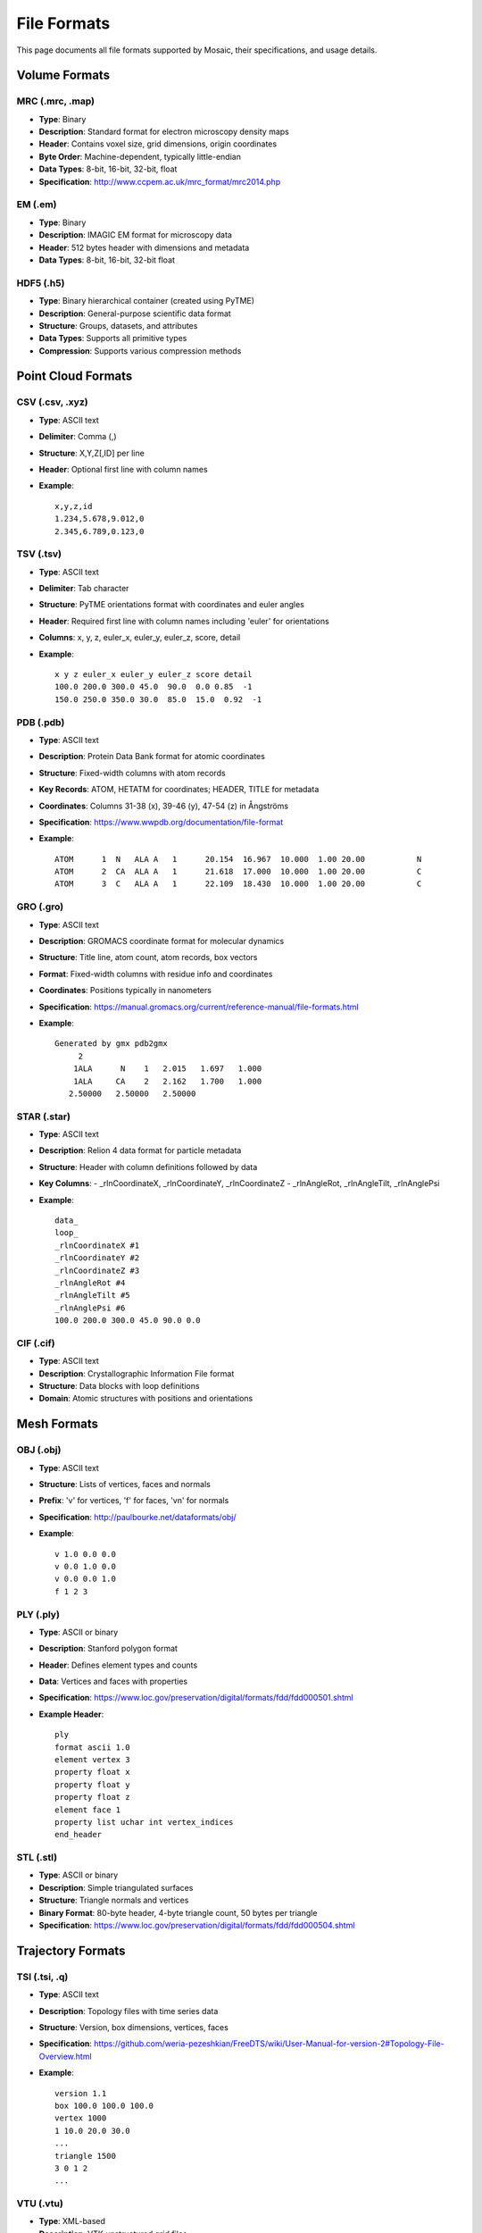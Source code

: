 ============
File Formats
============

This page documents all file formats supported by Mosaic, their specifications, and usage details.

Volume Formats
==============

MRC (.mrc, .map)
----------------
- **Type**: Binary
- **Description**: Standard format for electron microscopy density maps
- **Header**: Contains voxel size, grid dimensions, origin coordinates
- **Byte Order**: Machine-dependent, typically little-endian
- **Data Types**: 8-bit, 16-bit, 32-bit, float
- **Specification**: http://www.ccpem.ac.uk/mrc_format/mrc2014.php

EM (.em)
--------
- **Type**: Binary
- **Description**: IMAGIC EM format for microscopy data
- **Header**: 512 bytes header with dimensions and metadata
- **Data Types**: 8-bit, 16-bit, 32-bit float

HDF5 (.h5)
----------
- **Type**: Binary hierarchical container (created using PyTME)
- **Description**: General-purpose scientific data format
- **Structure**: Groups, datasets, and attributes
- **Data Types**: Supports all primitive types
- **Compression**: Supports various compression methods

Point Cloud Formats
===================

CSV (.csv, .xyz)
----------------
- **Type**: ASCII text
- **Delimiter**: Comma (,)
- **Structure**: X,Y,Z[,ID] per line
- **Header**: Optional first line with column names
- **Example**:

  ::

    x,y,z,id
    1.234,5.678,9.012,0
    2.345,6.789,0.123,0

TSV (.tsv)
----------
- **Type**: ASCII text
- **Delimiter**: Tab character
- **Structure**: PyTME orientations format with coordinates and euler angles
- **Header**: Required first line with column names including 'euler' for orientations
- **Columns**: x, y, z, euler_x, euler_y, euler_z, score, detail
- **Example**:

  ::

    x y z euler_x euler_y euler_z score detail
    100.0 200.0 300.0 45.0  90.0  0.0 0.85  -1
    150.0 250.0 350.0 30.0  85.0  15.0  0.92  -1


PDB (.pdb)
----------
- **Type**: ASCII text
- **Description**: Protein Data Bank format for atomic coordinates
- **Structure**: Fixed-width columns with atom records
- **Key Records**: ATOM, HETATM for coordinates; HEADER, TITLE for metadata
- **Coordinates**: Columns 31-38 (x), 39-46 (y), 47-54 (z) in Ångströms
- **Specification**: https://www.wwpdb.org/documentation/file-format
- **Example**:

  ::

    ATOM      1  N   ALA A   1      20.154  16.967  10.000  1.00 20.00           N
    ATOM      2  CA  ALA A   1      21.618  17.000  10.000  1.00 20.00           C
    ATOM      3  C   ALA A   1      22.109  18.430  10.000  1.00 20.00           C


GRO (.gro)
----------
- **Type**: ASCII text
- **Description**: GROMACS coordinate format for molecular dynamics
- **Structure**: Title line, atom count, atom records, box vectors
- **Format**: Fixed-width columns with residue info and coordinates
- **Coordinates**: Positions typically in nanometers
- **Specification**: https://manual.gromacs.org/current/reference-manual/file-formats.html
- **Example**:

  ::

    Generated by gmx pdb2gmx
         2
        1ALA      N    1   2.015   1.697   1.000
        1ALA     CA    2   2.162   1.700   1.000
       2.50000   2.50000   2.50000


STAR (.star)
------------
- **Type**: ASCII text
- **Description**: Relion 4 data format for particle metadata
- **Structure**: Header with column definitions followed by data
- **Key Columns**:
  - _rlnCoordinateX, _rlnCoordinateY, _rlnCoordinateZ
  - _rlnAngleRot, _rlnAngleTilt, _rlnAnglePsi
- **Example**:

  ::

    data_
    loop_
    _rlnCoordinateX #1
    _rlnCoordinateY #2
    _rlnCoordinateZ #3
    _rlnAngleRot #4
    _rlnAngleTilt #5
    _rlnAnglePsi #6
    100.0 200.0 300.0 45.0 90.0 0.0

CIF (.cif)
----------
- **Type**: ASCII text
- **Description**: Crystallographic Information File format
- **Structure**: Data blocks with loop definitions
- **Domain**: Atomic structures with positions and orientations


Mesh Formats
============

OBJ (.obj)
----------
- **Type**: ASCII text
- **Structure**: Lists of vertices, faces and normals
- **Prefix**: 'v' for vertices, 'f' for faces, 'vn' for normals
- **Specification**: http://paulbourke.net/dataformats/obj/
- **Example**:

  ::

    v 1.0 0.0 0.0
    v 0.0 1.0 0.0
    v 0.0 0.0 1.0
    f 1 2 3

PLY (.ply)
----------
- **Type**: ASCII or binary
- **Description**: Stanford polygon format
- **Header**: Defines element types and counts
- **Data**: Vertices and faces with properties
- **Specification**: https://www.loc.gov/preservation/digital/formats/fdd/fdd000501.shtml
- **Example Header**:

  ::

    ply
    format ascii 1.0
    element vertex 3
    property float x
    property float y
    property float z
    element face 1
    property list uchar int vertex_indices
    end_header

STL (.stl)
----------
- **Type**: ASCII or binary
- **Description**: Simple triangulated surfaces
- **Structure**: Triangle normals and vertices
- **Binary Format**: 80-byte header, 4-byte triangle count, 50 bytes per triangle
- **Specification**: https://www.loc.gov/preservation/digital/formats/fdd/fdd000504.shtml


Trajectory Formats
==================

TSI (.tsi, .q)
--------------
- **Type**: ASCII text
- **Description**: Topology files with time series data
- **Structure**: Version, box dimensions, vertices, faces
- **Specification**: https://github.com/weria-pezeshkian/FreeDTS/wiki/User-Manual-for-version-2#Topology-File-Overview.html
- **Example**:

  ::

    version 1.1
    box 100.0 100.0 100.0
    vertex 1000
    1 10.0 20.0 30.0
    ...
    triangle 1500
    3 0 1 2
    ...


VTU (.vtu)
----------
- **Type**: XML-based
- **Description**: VTK unstructured grid files
- **Structure**: Points, cells, and data arrays
- **Features**: Supports cell and point data attributes

Session Format
==============

Pickle (.pickle)
----------------
- **Type**: Binary
- **Description**: Python serialization format
- **Content**: Complete Mosaic session with all objects
- **Compatibility**: Python version dependent
- **Security**: Only open pickles from trusted sources

See Also
========
:doc:`../data/import_export` for import and export options